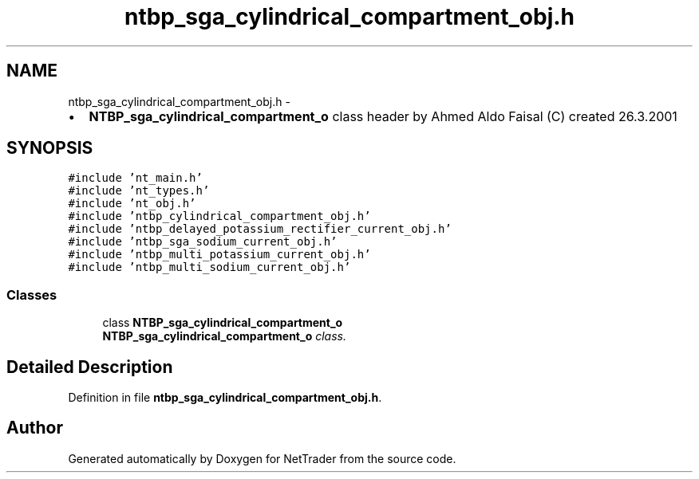 .TH "ntbp_sga_cylindrical_compartment_obj.h" 3 "Wed Nov 17 2010" "Version 0.5" "NetTrader" \" -*- nroff -*-
.ad l
.nh
.SH NAME
ntbp_sga_cylindrical_compartment_obj.h \- 
.PP
.IP "\(bu" 2
\fBNTBP_sga_cylindrical_compartment_o\fP class header by Ahmed Aldo Faisal (C) created 26.3.2001 
.PP
 

.SH SYNOPSIS
.br
.PP
\fC#include 'nt_main.h'\fP
.br
\fC#include 'nt_types.h'\fP
.br
\fC#include 'nt_obj.h'\fP
.br
\fC#include 'ntbp_cylindrical_compartment_obj.h'\fP
.br
\fC#include 'ntbp_delayed_potassium_rectifier_current_obj.h'\fP
.br
\fC#include 'ntbp_sga_sodium_current_obj.h'\fP
.br
\fC#include 'ntbp_multi_potassium_current_obj.h'\fP
.br
\fC#include 'ntbp_multi_sodium_current_obj.h'\fP
.br

.SS "Classes"

.in +1c
.ti -1c
.RI "class \fBNTBP_sga_cylindrical_compartment_o\fP"
.br
.RI "\fI\fBNTBP_sga_cylindrical_compartment_o\fP class. \fP"
.in -1c
.SH "Detailed Description"
.PP 

.PP
Definition in file \fBntbp_sga_cylindrical_compartment_obj.h\fP.
.SH "Author"
.PP 
Generated automatically by Doxygen for NetTrader from the source code.
